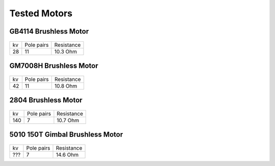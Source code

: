 Tested Motors
=======================================

.. meta::
   :description lang=en: Tested motors
   

   
GB4114 Brushless Motor
--------------------------

.. figure:: ../docs/New_images/GB4114.jpg
    :figwidth: 400
    :target: ../docs/New_images/GB4114.jpg
      
+----+------------+------------+
| kv | Pole pairs | Resistance |
+----+------------+------------+
| 28 | 11         | 10.3 Ohm   |
+----+------------+------------+


GM7008H Brushless Motor
--------------------------

.. figure:: ../docs/New_images/GM7008H.jpg
    :figwidth: 400
    :target: ../docs/New_images/GM7008H.jpg
      
+----+------------+------------+
| kv | Pole pairs | Resistance |
+----+------------+------------+
| 42 | 11         | 10.8 Ohm   |
+----+------------+------------+


2804 Brushless Motor
--------------------------

.. figure:: ../docs/New_images/2804.jpg
    :figwidth: 400
    :target: ../docs/New_images/2804.jpg
      
+----+------------+------------+
| kv | Pole pairs | Resistance |
+----+------------+------------+
| 140|   7        | 10.7 Ohm   |
+----+------------+------------+


5010 150T Gimbal Brushless Motor
----------------------------------

.. figure:: ../docs/New_images/5010.jpg
    :figwidth: 400
    :target: ../docs/New_images/5010.jpg
      
+----+------------+------------+
| kv | Pole pairs | Resistance |
+----+------------+------------+
| ???|   7        | 14.6 Ohm   |
+----+------------+------------+
